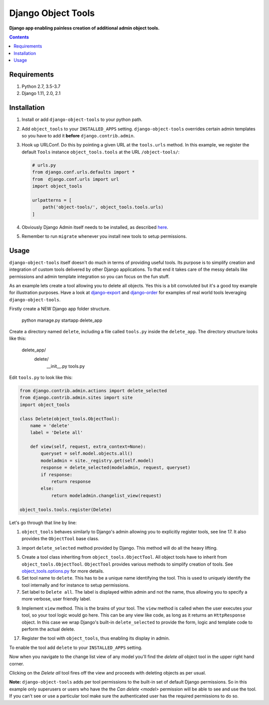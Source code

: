Django Object Tools
===================
**Django app enabling painless creation of additional admin object tools.**

.. image:: https://travis-ci.org/praekelt/django-object-tools.svg
    :target: https://travis-ci.org/praekelt/django-object-tools

.. image:: https://coveralls.io/repos/github/praekelt/django-object-tools/badge.svg?branch=develop
    :target: https://coveralls.io/github/praekelt/django-object-tools?branch=develop

.. image:: https://badge.fury.io/py/django-object-tools.svg
    :target: https://badge.fury.io/py/django-object-tools

.. image:: docs/images/example-tools.png

.. contents:: Contents
    :depth: 5

Requirements
------------

#. Python 2.7, 3.5-3.7

#. Django 1.11, 2.0, 2.1

Installation
------------
#. Install or add ``django-object-tools`` to your python path.

#. Add ``object_tools`` to your ``INSTALLED_APPS`` setting. ``django-object-tools`` overrides certain admin templates so you have to add it **before** ``django.contrib.admin``.

#. Hook up URLConf. Do this by pointing a given URL at the ``tools.urls`` method. In this example, we register the default ``Tools`` instance ``object_tools.tools`` at the URL ``/object-tools/``:

   .. code-block:: python

    # urls.py
    from django.conf.urls.defaults import *
    from  django.conf.urls import url
    import object_tools

    urlpatterns = [
        path('object-tools/', object_tools.tools.urls)
    ]

#. Obviously Django Admin itself needs to be installed, as described `here <https://docs.djangoproject.com/en/dev/ref/contrib/admin/>`_.

#. Remember to run ``migrate`` whenever you install new tools to setup permissions.

Usage
-----

``django-object-tools`` itself doesn't do much in terms of providing useful tools. Its purpose is to simplify creation and integration of custom tools delivered by other Django applications. To that end it takes care of the messy details like permissions and admin template integration so you can focus on the fun stuff.

As an example lets create a tool allowing you to delete all objects. Yes this is a bit convoluted but it's a good toy example for illustration purposes. Have a look at `django-export <http://pypi.python.org/pypi/django-export>`_ and `django-order <http://pypi.python.org/pypi/django-order>`_ for examples of real world tools leveraging ``django-object-tools``.

Firstly create a NEW Django app folder structure. 
    
    python manage.py startapp delete_app
    
    
Create a directory named ``delete``, including a file called ``tools.py`` inside the ``delete_app``. The directory structure looks like this:

    delete_app/    
        delete/
            __init__.py
            tools.py

Edit ``tools.py`` to look like this:

.. code-block:: python

    from django.contrib.admin.actions import delete_selected
    from django.contrib.admin.sites import site
    import object_tools

    class Delete(object_tools.ObjectTool):
        name = 'delete'
        label = 'Delete all'

        def view(self, request, extra_context=None):
            queryset = self.model.objects.all()
            modeladmin = site._registry.get(self.model)
            response = delete_selected(modeladmin, request, queryset)
            if response:
                return response
            else:
                return modeladmin.changelist_view(request)

    object_tools.tools.register(Delete)

Let's go through that line by line:

1. ``object_tools`` behaves similarly to Django's admin allowing you to explicitly register tools, see line 17. It also provides the ``ObjectTool`` base class.

3. import ``delete_selected`` method provided by Django. This method will do all the heavy lifting.

5. Create a tool class inheriting from ``object_tools.ObjectTool``. All object tools have to inherit from ``object_tools.ObjectTool``. ``ObjectTool`` provides various methods to simplify creation of tools. See `object_tools.options.py <https://github.com/praekelt/django-object-tools/blob/master/object_tools/options.py>`_ for more details.

6. Set tool name to ``delete``. This has to be a unique name identifying the tool. This is used to uniquely identify the tool internally and for instance to setup permissions.

7. Set label to ``Delete all``. The label is displayed within admin and not the name, thus allowing you to specify a more verbose, user friendly label.

9. Implement ``view`` method. This is the brains of your tool. The ``view`` method is called when the user executes your tool, so your tool logic would go here. This can be any view like code, as long as it returns an ``HttpResponse`` object. In this case we wrap Django's built-in ``delete_selected`` to provide the form, logic and template code to perform the actual delete.

17. Register the tool with ``object_tools``, thus enabling its display in admin.

To enable the tool add ``delete`` to your ``INSTALLED_APPS`` setting.

Now when you navigate to the change list view of any model you'll find the *delete all* object tool in the upper right hand corner.

.. image:: docs/images/delete-example-final.png

Clicking on the *Delete all* tool fires off the view and proceeds with deleting objects as per usual.

**Note:** ``django-object-tools`` adds per tool permissions to the built-in set of default Django permissions. So in this example only superusers or users who have the the *Can delete <model>* permission will be able to see and use the tool. If you can't see or use a particular tool make sure the authenticated user has the required permissions to do so.
